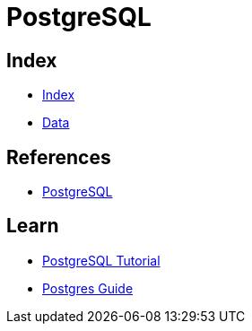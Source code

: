 = PostgreSQL

== Index

- link:../index.adoc[Index]
- link:index.adoc[Data]

== References

- link:https://www.postgresql.org/[PostgreSQL]

== Learn

- link:http://www.postgresqltutorial.com/[PostgreSQL Tutorial]
- link:http://postgresguide.com/[Postgres Guide]
